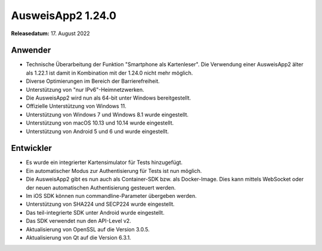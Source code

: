 AusweisApp2 1.24.0
^^^^^^^^^^^^^^^^^^

**Releasedatum:** 17. August 2022


Anwender
""""""""
- Technische Überarbeitung der Funktion "Smartphone als
  Kartenleser". Die Verwendung einer AusweisApp2 älter
  als 1.22.1 ist damit in Kombination mit der 1.24.0
  nicht mehr möglich.

- Diverse Optimierungen im Bereich der Barrierefreiheit.

- Unterstützung von "nur IPv6"-Heimnetzwerken.

- Die AusweisApp2 wird nun als 64-bit unter Windows bereitgestellt.

- Offizielle Unterstützung von Windows 11.

- Unterstützung von Windows 7 und Windows 8.1 wurde eingestellt.

- Unterstützung von macOS 10.13 und 10.14 wurde eingestellt.

- Unterstützung von Android 5 und 6 und wurde eingestellt.


Entwickler
""""""""""
- Es wurde ein integrierter Kartensimulator für Tests
  hinzugefügt.

- Ein automatischer Modus zur Authentisierung für Tests
  ist nun möglich.

- Die AusweisApp2 gibt es nun auch als Container-SDK
  bzw. als Docker-Image. Dies kann mittels WebSocket
  oder der neuen automatischen Authentisierung gesteuert
  werden.

- Im iOS SDK können nun commandline-Parameter übergeben werden.

- Unterstützung von SHA224 und SECP224 wurde eingestellt.

- Das teil-integrierte SDK unter Android wurde eingestellt.

- Das SDK verwendet nun den API-Level v2.

- Aktualisierung von OpenSSL auf die Version 3.0.5.

- Aktualisierung von Qt auf die Version 6.3.1.
